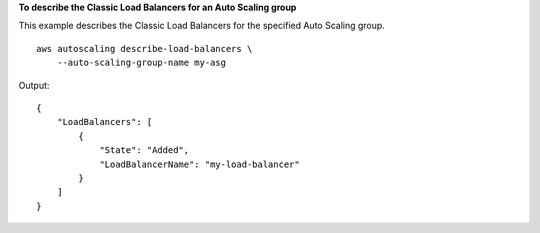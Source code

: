 **To describe the Classic Load Balancers for an Auto Scaling group**

This example describes the Classic Load Balancers for the specified Auto Scaling group. ::

    aws autoscaling describe-load-balancers \
        --auto-scaling-group-name my-asg

Output::

    {
        "LoadBalancers": [
            {
                "State": "Added",
                "LoadBalancerName": "my-load-balancer"
            }
        ]
    }

